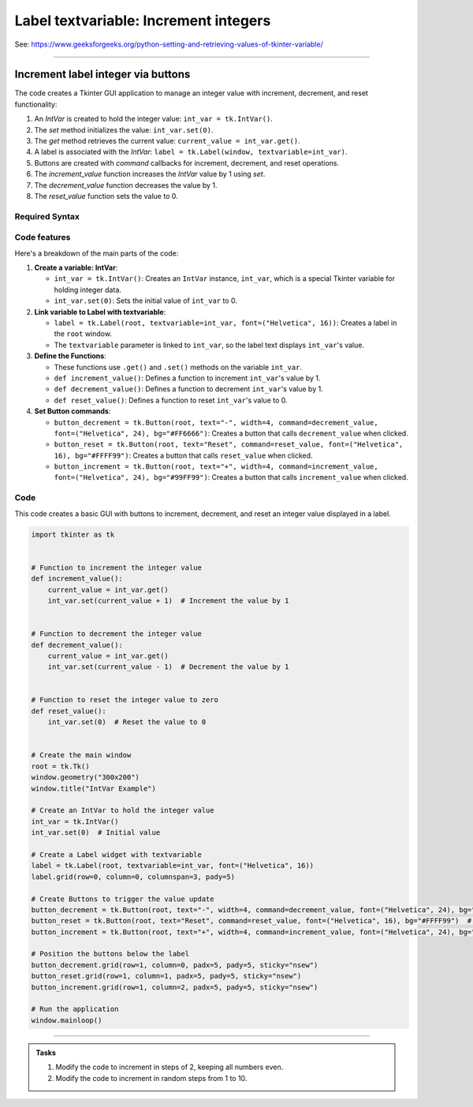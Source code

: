 ====================================================
Label textvariable: Increment integers
====================================================

| See: https://www.geeksforgeeks.org/python-setting-and-retrieving-values-of-tkinter-variable/

----

Increment label integer via buttons
---------------------------------------

.. image:: images/increment_integer.png
    :scale: 100%

| The code creates a Tkinter GUI application to manage an integer value with increment, decrement, and reset functionality:

1. An `IntVar` is created to hold the integer value: ``int_var = tk.IntVar()``.
2. The `set` method initializes the value: ``int_var.set(0)``.
3. The `get` method retrieves the current value: ``current_value = int_var.get()``.
4. A label is associated with the `IntVar`: ``label = tk.Label(window, textvariable=int_var)``.
5. Buttons are created with `command` callbacks for increment, decrement, and reset operations.
6. The `increment_value` function increases the `IntVar` value by 1 using `set`.
7. The `decrement_value` function decreases the value by 1.
8. The `reset_value` function sets the value to 0.


Required Syntax
~~~~~~~~~~~~~~~~~~~~~~~~

.. py:class:: IntVar

    | Syntax: ``int_var = tk.IntVar()``
    | Description: Creates a Tkinter variable for holding an integer.
    | Default: None
    | Example: ``int_var = tk.IntVar()``

.. py:method:: set

    | Syntax: ``int_var.set(new_value)``
    | Description: Sets the value of the ``IntVar`` to the specified integer.
    | Default: None
    | Example: ``int_var.set(42)``

.. py:method:: get

    | Syntax: ``current_value = int_var.get()``
    | Description: Retrieves the current value of the ``IntVar``.
    | Default: None
    | Example: ``current_value = int_var.get()``

.. py:attribute:: textvariable

    | Syntax: ``label_widget = tk.Label(parent, textvariable=variable)``
    | Description: Associates a Tkinter variable with the label text. If the variable is changed, the label text is updated.
    | Default: None
    | Example: ``label_widget = tk.Label(window, textvariable=int_var)``

.. py:attribute:: command

    | Syntax: ``button_widget = tk.Button(parent, command=callback_function)``
    | Description: Specifies the function to be called when the button is clicked.
    | Default: ``None``
    | Example: ``button_widget = tk.Button(window, command=on_click)``


Code features
~~~~~~~~~~~~~~~~~~

| Here's a breakdown of the main parts of the code:

1. **Create a variable: IntVar**:

   - ``int_var = tk.IntVar()``: Creates an ``IntVar`` instance, ``int_var``, which is a special Tkinter variable for holding integer data.
   - ``int_var.set(0)``: Sets the initial value of ``int_var`` to 0.

2. **Link variable to Label with textvariable**:

   - ``label = tk.Label(root, textvariable=int_var, font=("Helvetica", 16))``: Creates a label in the ``root`` window.
   - The ``textvariable`` parameter is linked to ``int_var``, so the label text displays ``int_var``'s value.

3. **Define the Functions**:

   - These functions use ``.get()`` and ``.set()`` methods on the variable  ``int_var``.
   - ``def increment_value()``: Defines a function to increment ``int_var``'s value by 1.
   - ``def decrement_value()``: Defines a function to decrement ``int_var``'s value by 1.
   - ``def reset_value()``: Defines a function to reset ``int_var``'s value to 0.

4. **Set Button commands**:

   - ``button_decrement = tk.Button(root, text="-", width=4, command=decrement_value, font=("Helvetica", 24), bg="#FF6666")``: Creates a button that calls ``decrement_value`` when clicked.
   - ``button_reset = tk.Button(root, text="Reset", command=reset_value, font=("Helvetica", 16), bg="#FFFF99")``: Creates a button that calls ``reset_value`` when clicked.
   - ``button_increment = tk.Button(root, text="+", width=4, command=increment_value, font=("Helvetica", 24), bg="#99FF99")``: Creates a button that calls ``increment_value`` when clicked.

Code
~~~~~~~~~~~

| This code creates a basic GUI with buttons to increment, decrement, and reset an integer value displayed in a label.

.. code-block:: python

    import tkinter as tk


    # Function to increment the integer value
    def increment_value():
        current_value = int_var.get()
        int_var.set(current_value + 1)  # Increment the value by 1


    # Function to decrement the integer value
    def decrement_value():
        current_value = int_var.get()
        int_var.set(current_value - 1)  # Decrement the value by 1


    # Function to reset the integer value to zero
    def reset_value():
        int_var.set(0)  # Reset the value to 0


    # Create the main window
    root = tk.Tk()
    window.geometry("300x200")
    window.title("IntVar Example")

    # Create an IntVar to hold the integer value
    int_var = tk.IntVar()
    int_var.set(0)  # Initial value

    # Create a Label widget with textvariable
    label = tk.Label(root, textvariable=int_var, font=("Helvetica", 16))
    label.grid(row=0, column=0, columnspan=3, pady=5)

    # Create Buttons to trigger the value update
    button_decrement = tk.Button(root, text="-", width=4, command=decrement_value, font=("Helvetica", 24), bg="#FF6666")  # Light red
    button_reset = tk.Button(root, text="Reset", command=reset_value, font=("Helvetica", 16), bg="#FFFF99")  # Light yellow
    button_increment = tk.Button(root, text="+", width=4, command=increment_value, font=("Helvetica", 24), bg="#99FF99")  # Light green

    # Position the buttons below the label
    button_decrement.grid(row=1, column=0, padx=5, pady=5, sticky="nsew")
    button_reset.grid(row=1, column=1, padx=5, pady=5, sticky="nsew")
    button_increment.grid(row=1, column=2, padx=5, pady=5, sticky="nsew")

    # Run the application
    window.mainloop()


----

.. admonition:: Tasks

    #. Modify the code to increment in steps of 2, keeping all numbers even.
    #. Modify the code to increment in random steps from 1 to 10.

    .. dropdown::
        :icon: codescan
        :color: primary
        :class-container: sd-dropdown-container

        .. tab-set::

            .. tab-item:: Q1

                Modify the code to increment in steps of 2, keeping all numbers even.

                .. code-block:: python

                    import tkinter as tk

                    INC = 2

                    # Function to increment the integer value
                    def increment_value():
                        current_value = int_var.get()
                        int_var.set(current_value + INC)  # Increment the value by INC


                    # Function to decrement the integer value
                    def decrement_value():
                        current_value = int_var.get()
                        int_var.set(current_value - INC)  # Decrement the value by INC


                    # Function to reset the integer value to zero
                    def reset_value():
                        int_var.set(0)  # Reset the value to 0


                    # Create the main window
                    window = tk.Tk()
                    window.geometry("300x200")
                    window.title("IntVar Example")

                    # Create an IntVar to hold the integer value
                    int_var = tk.IntVar()
                    int_var.set(0)  # Initial value

                    # Create a Label widget with textvariable
                    label = tk.Label(window, textvariable=int_var, font=("Helvetica", 16))
                    label.grid(row=0, column=0, columnspan=3, pady=5)

                    # Create Buttons to trigger the value update
                    button_decrement = tk.Button(window, text="-", width=4, command=decrement_value, font=("Helvetica", 24), bg="#FF6666")  # Light red
                    button_reset = tk.Button(window, text="Reset", command=reset_value, font=("Helvetica", 16), bg="#FFFF99")  # Light yellow
                    button_increment = tk.Button(window, text="+", width=4, command=increment_value, font=("Helvetica", 24), bg="#99FF99")  # Light green

                    # Position the buttons below the label
                    button_decrement.grid(row=1, column=0, padx=5, pady=5, sticky="nsew")
                    button_reset.grid(row=1, column=1, padx=5, pady=5, sticky="nsew")
                    button_increment.grid(row=1, column=2, padx=5, pady=5, sticky="nsew")

                    # Run the application
                    window.mainloop()

            .. tab-item:: Q2

                Modify the code to increment in random steps from 1 to 10.

                .. code-block:: python

                    import tkinter as tk
